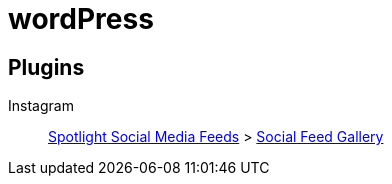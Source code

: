 = wordPress

== Plugins

Instagram::
https://wordpress.org/plugins/spotlight-social-photo-feeds/[Spotlight Social Media Feeds] > https://wordpress.org/plugins/insta-gallery/[Social Feed Gallery]
